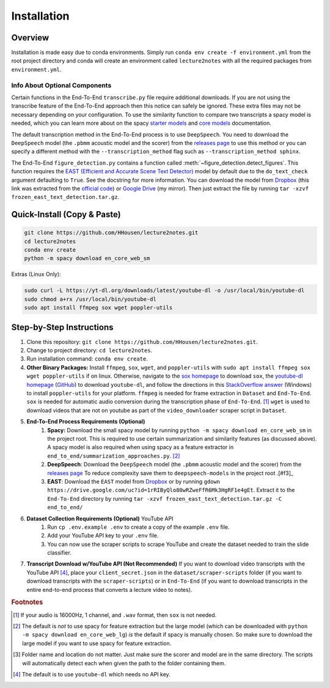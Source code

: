 .. _install:

Installation
============

Overview
--------

Installation is made easy due to conda environments. Simply run ``conda env create -f environment.yml`` from the root project directory and conda will create an environment called ``lecture2notes`` with all the required packages from ``environment.yml``.

Info About Optional Components
^^^^^^^^^^^^^^^^^^^^^^^^^^^^^^

Certain functions in the End-To-End ``transcribe.py`` file require additional downloads. If you are not using the transcribe feature of the End-To-End approach then this notice can safely be ignored. These extra files may not be necessary depending on your configuration. To use the similarity function to compare two transcripts a spacy model is needed, which you can learn more about on the spacy `starter models <https://spacy.io/models/en-starters>`_ and `core models <https://spacy.io/models/en>`_ documentation.

The default transcription method in the End-To-End process is to use ``DeepSpeech``. You need to download the ``DeepSpeech`` model (the ``.pbmm`` acoustic model and the scorer) from the `releases page <https://github.com/mozilla/DeepSpeech/releases>`_ to use this method or you can specify a different method with the ``--transcription_method`` flag such as ``--transcription_method sphinx``.

The End-To-End ``figure_detection.py`` contains a function called :meth:`~figure_detection.detect_figures`. This function requires the `EAST (Efficient and Accurate Scene Text Detector) <https://arxiv.org/abs/1704.03155>`_ model by default due to the ``do_text_check`` argument defaulting to ``True``. See the docstring for more information. You can download the model from `Dropbox <https://www.dropbox.com/s/r2ingd0l3zt8hxs/frozen_east_text_detection.tar.gz?dl=1>`__ (this link was extracted from the `official code <https://github.com/opencv/opencv_extra/blob/65796edadce27ed013e3deeedb3c081ff527e4ec/testdata/dnn/download_models.py#L349>`__) or `Google Drive <https://drive.google.com/uc?id=1rRIByQlo80wRZweFfR6Mk3HgRF1e4gEt>`__ (my mirror). Then just extract the file by running ``tar -xzvf frozen_east_text_detection.tar.gz``.

Quick-Install (Copy & Paste)
----------------------------

.. code-block:: bash

    git clone https://github.com/HHousen/lecture2notes.git
    cd lecture2notes
    conda env create
    python -m spacy download en_core_web_sm

Extras (Linux Only):

.. code-block:: bash

    sudo curl -L https://yt-dl.org/downloads/latest/youtube-dl -o /usr/local/bin/youtube-dl
    sudo chmod a+rx /usr/local/bin/youtube-dl
    sudo apt install ffmpeg sox wget poppler-utils


Step-by-Step Instructions
-------------------------

1. Clone this repository: ``git clone https://github.com/HHousen/lecture2notes.git``.
2. Change to project directory: ``cd lecture2notes``.
3. Run installation command: ``conda env create``.
4. **Other Binary Packages:** Install ``ffmpeg``, ``sox``, ``wget``, and ``poppler-utils`` with ``sudo apt install ffmpeg sox wget poppler-utils`` if on linux. Otherwise, navigate to the `sox homepage <http://sox.sourceforge.net/>`_ to download ``sox``, the `youtube-dl homepage <https://ytdl-org.github.io/youtube-dl/index.html>`_ (`GitHub <https://github.com/ytdl-org/youtube-dl>`_) to download ``youtube-dl``, and follow the directions in this `StackOverflow answer <https://stackoverflow.com/a/53960829>`_ (Windows) to install ``poppler-utils`` for your platform. ``ffmpeg`` is needed for frame extraction in ``Dataset`` and ``End-To-End``. ``sox`` is needed for automatic audio conversion during the transcription phase of ``End-To-End``. [#f1]_ ``wget`` is used to download videos that are not on youtube as part of the ``video_downloader`` scraper script in ``Dataset``.
5. **End-To-End Process Requirements (Optional)**
    1. **Spacy:** Download the small spacy model by running ``python -m spacy download en_core_web_sm`` in the project root. This is required to use certain summarization and similarity features (as discussed above). A spacy model is also required when using spacy as a feature extractor in ``end_to_end/summarization_approaches.py``. [#f2]_
    2. **DeepSpeech**: Download the ``DeepSpeech`` model (the ``.pbmm`` acoustic model and the scorer) from the `releases page <https://github.com/mozilla/DeepSpeech/releases>`_ To reduce complexity save them to ``deepspeech-models`` in the project root .[#f3]_
    3. **EAST**: Download the ``EAST`` model from `Dropbox <https://www.dropbox.com/s/r2ingd0l3zt8hxs/frozen_east_text_detection.tar.gz?dl=1>`__ or by running ``gdown https://drive.google.com/uc?id=1rRIByQlo80wRZweFfR6Mk3HgRF1e4gEt``. Extract it to the ``End-To-End`` directory by running ``tar -xzvf frozen_east_text_detection.tar.gz -C end_to_end/``
6. **Dataset Collection Requirements (Optional)** YouTube API
    1. Run ``cp .env.example .env`` to create a copy of the example ``.env`` file.
    2. Add your YouTube API key to your ``.env`` file.
    3. You can now use the scraper scripts to scrape YouTube and create the dataset needed to train the slide classifier.
7. **Transcript Download w/YouTube API (Not Recommended)** If you want to download video transcripts with the YouTube API [#f4]_, place your ``client_secret.json`` in the ``dataset/scraper-scripts`` folder (if you want to download transcripts with the ``scraper-scripts``) or in ``End-To-End`` (if you want to download transcripts in the entire end-to-end process that converts a lecture video to notes).

.. rubric:: Footnotes

.. [#f1] If your audio is 16000Hz, 1 channel, and ``.wav`` format, then ``sox`` is not needed.
.. [#f2] The default is *not* to use spacy for feature extraction but the large model (which can be downloaded with ``python -m spacy download en_core_web_lg``) *is* the default if spacy is manually chosen. So make sure to download the large model if you want to use spacy for feature extraction.
.. [#f3] Folder name and location do not matter. Just make sure the scorer and model are in the same directory. The scripts will automatically detect each when given the path to the folder containing them.
.. [#f4] The default is to use ``youtube-dl`` which needs no API key.
